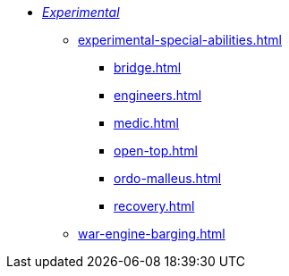 * xref:experimental.adoc[_Experimental_]
 ** xref:experimental-special-abilities.adoc[]
  *** xref:bridge.adoc[]
  *** xref:engineers.adoc[]
  *** xref:medic.adoc[]
  *** xref:open-top.adoc[]
  *** xref:ordo-malleus.adoc[]
  *** xref:recovery.adoc[]
 ** xref:war-engine-barging.adoc[]
